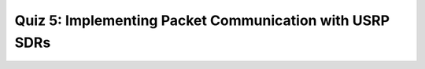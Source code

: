 Quiz 5: Implementing Packet Communication with USRP SDRs
============================

.. raw:: html
   :file: quiz5.html